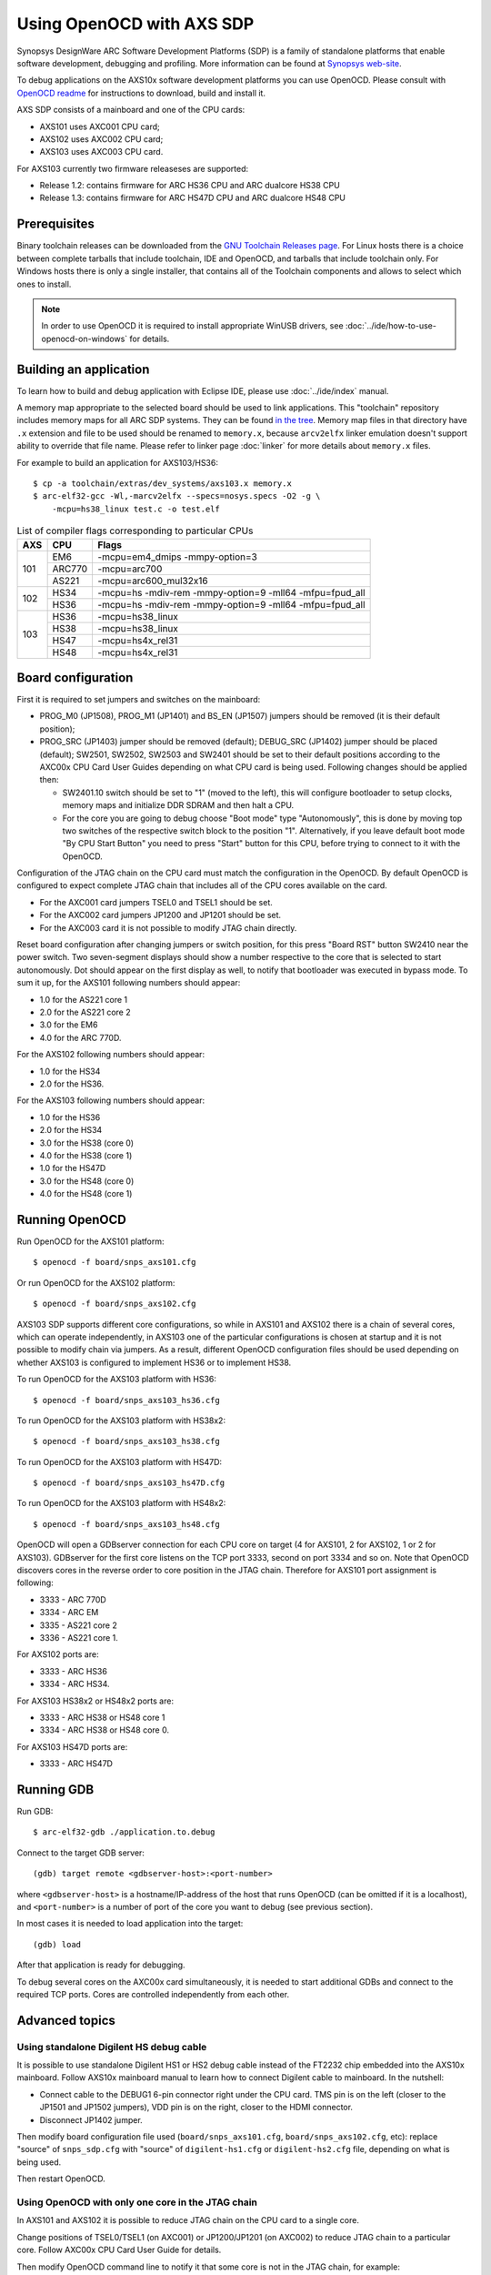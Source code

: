 .. highlightlang:: shell

.. index:: OpenOCD, SDP, AXS101, AXS102, AXS103, arcv2elfx, GDB

Using OpenOCD with AXS SDP
==========================

Synopsys DesignWare ARC Software Development Platforms (SDP) is a family of
standalone platforms that enable software development, debugging and profiling.
More information can be found at `Synopsys web-site
<https://www.synopsys.com/dw/ipdir.php?ds=arc-software-development-platform>`_.

To debug applications on the AXS10x software development platforms you can use
OpenOCD. Please consult with `OpenOCD readme
<https://github.com/foss-for-synopsys-dwc-arc-processors/openocd/blob/arc-0.9-dev-2019.09/doc/README.ARC>`_
for instructions to download, build and install it.

AXS SDP consists of a mainboard and one of the CPU cards:

* AXS101 uses AXC001 CPU card;
* AXS102 uses AXC002 CPU card;
* AXS103 uses AXC003 CPU card.

For AXS103 currently two firmware releaseses are supported:

* Release 1.2: contains firmware for ARC HS36 CPU and ARC dualcore HS38 CPU
* Release 1.3: contains firmware for ARC HS47D CPU and ARC dualcore HS48 CPU

Prerequisites
-------------

Binary toolchain releases can be downloaded from the `GNU Toolchain Releases
page
<https://github.com/foss-for-synopsys-dwc-arc-processors/toolchain/releases>`_.
For Linux hosts there is a choice between complete tarballs that include
toolchain, IDE and OpenOCD, and tarballs that include toolchain only. For
Windows hosts there is only a single installer, that contains all of the
Toolchain components and allows to select which ones to install.

.. note::
    In order to use OpenOCD it is required to install appropriate WinUSB
    drivers, see :doc:`../ide/how-to-use-openocd-on-windows` for details.

.. _label_building-an-application-axs:

Building an application
-----------------------

To learn how to build and debug application with Eclipse IDE, please use
:doc:`../ide/index` manual.

A memory map appropriate to the selected board should be used to link
applications.  This "toolchain" repository includes memory maps for all ARC SDP
systems. They can be found `in the tree
<https://github.com/foss-for-synopsys-dwc-arc-processors/toolchain/tree/arc-staging/extras/dev_systems>`_.
Memory map files in that directory have ``.x`` extension and file to be used
should be renamed to ``memory.x``, because ``arcv2elfx`` linker emulation
doesn't support ability to override that file name. Please refer to linker page
:doc:`linker` for more details about ``memory.x`` files.

For example to build an application for AXS103/HS36::

    $ cp -a toolchain/extras/dev_systems/axs103.x memory.x
    $ arc-elf32-gcc -Wl,-marcv2elfx --specs=nosys.specs -O2 -g \
        -mcpu=hs38_linux test.c -o test.elf

.. table:: List of compiler flags corresponding to particular CPUs

   +-----+--------+---------------------------------------------------------+
   | AXS |  CPU   |  Flags                                                  |
   +=====+========+=========================================================+
   | 101 | EM6    | -mcpu=em4_dmips -mmpy-option=3                          |
   |     +--------+---------------------------------------------------------+
   |     | ARC770 | -mcpu=arc700                                            |
   |     +--------+---------------------------------------------------------+
   |     | AS221  | -mcpu=arc600_mul32x16                                   |
   +-----+--------+---------------------------------------------------------+
   | 102 |  HS34  | -mcpu=hs -mdiv-rem -mmpy-option=9 -mll64 -mfpu=fpud_all |
   |     +--------+---------------------------------------------------------+
   |     |  HS36  | -mcpu=hs -mdiv-rem -mmpy-option=9 -mll64 -mfpu=fpud_all |
   +-----+--------+---------------------------------------------------------+
   | 103 |  HS36  | -mcpu=hs38_linux                                        |
   |     +--------+---------------------------------------------------------+
   |     |  HS38  | -mcpu=hs38_linux                                        |
   |     +--------+---------------------------------------------------------+
   |     |  HS47  | -mcpu=hs4x_rel31                                        |
   |     +--------+---------------------------------------------------------+
   |     |  HS48  | -mcpu=hs4x_rel31                                        |
   +-----+--------+---------------------------------------------------------+


.. _openocd-axs-board-configuration:

Board configuration
-------------------

First it is required to set jumpers and switches on the mainboard:

*  PROG_M0 (JP1508), PROG_M1 (JP1401) and BS_EN (JP1507) jumpers should be 
   removed (it is their default position);
*  PROG_SRC (JP1403) jumper should be removed (default); DEBUG_SRC (JP1402)
   jumper should be placed (default); SW2501, SW2502, SW2503 and SW2401 should
   be set to their default positions according to the AXC00x CPU Card User
   Guides depending on what CPU card is being used. Following changes should be
   applied then:

   - SW2401.10 switch should be set to "1" (moved to the left), this will
     configure bootloader to setup clocks, memory maps and initialize DDR
     SDRAM and then halt a CPU.
   - For the core you are going to debug choose "Boot mode" type
     "Autonomously", this is done by moving top two switches of the respective
     switch block to the position "1". Alternatively, if you leave default boot
     mode "By CPU Start Button" you need to press "Start" button for this CPU,
     before trying to connect to it with the OpenOCD.

Configuration of the JTAG chain on the CPU card must match the configuration in
the OpenOCD. By default OpenOCD is configured to expect complete JTAG chain
that includes all of the CPU cores available on the card.

*  For the AXC001 card jumpers TSEL0 and TSEL1 should be set.
*  For the AXC002 card jumpers JP1200 and JP1201 should be set.
*  For the AXC003 card it is not possible to modify JTAG chain directly.

Reset board configuration after changing jumpers or switch position, for
this press "Board RST" button SW2410 near the power switch. Two seven-segment
displays should show a number respective to the core that is selected to start
autonomously. Dot should appear on the first display as well, to notify that
bootloader was executed in bypass mode. To sum it up, for the AXS101 following
numbers should appear:

* 1.0 for the AS221 core 1
* 2.0 for the AS221 core 2
* 3.0 for the EM6
* 4.0 for the ARC 770D.

For the AXS102 following numbers should appear:

* 1.0 for the HS34
* 2.0 for the HS36.

For the AXS103 following numbers should appear:

* 1.0 for the HS36
* 2.0 for the HS34
* 3.0 for the HS38 (core 0)
* 4.0 for the HS38 (core 1)
* 1.0 for the HS47D
* 3.0 for the HS48 (core 0)
* 4.0 for the HS48 (core 1)


Running OpenOCD
---------------

Run OpenOCD for the AXS101 platform::

    $ openocd -f board/snps_axs101.cfg

Or run OpenOCD for the AXS102 platform::

    $ openocd -f board/snps_axs102.cfg

AXS103 SDP supports different core configurations, so while in AXS101 and
AXS102 there is a chain of several cores, which can operate independently, in
AXS103 one of the particular configurations is chosen at startup and it is not
possible to modify chain via jumpers. As a result, different OpenOCD
configuration files should be used depending on whether AXS103 is configured
to implement HS36 or to implement HS38.

To run OpenOCD for the AXS103 platform with HS36::

    $ openocd -f board/snps_axs103_hs36.cfg

To run OpenOCD for the AXS103 platform with HS38x2::

    $ openocd -f board/snps_axs103_hs38.cfg
    
To run OpenOCD for the AXS103 platform with HS47D::

    $ openocd -f board/snps_axs103_hs47D.cfg
    
To run OpenOCD for the AXS103 platform with HS48x2::

    $ openocd -f board/snps_axs103_hs48.cfg


OpenOCD will open a GDBserver connection for each CPU core on target (4 for
AXS101, 2 for AXS102, 1 or 2 for AXS103). GDBserver for the first core listens
on the TCP port 3333, second on port 3334 and so on. Note that OpenOCD
discovers cores in the reverse order to core position in the JTAG chain.
Therefore for AXS101 port assignment is following:

*  3333 - ARC 770D
*  3334 - ARC EM
*  3335 - AS221 core 2
*  3336 - AS221 core 1.

For AXS102 ports are:

*  3333 - ARC HS36
*  3334 - ARC HS34.

For AXS103 HS38x2 or HS48x2 ports are:

*  3333 - ARC HS38 or HS48 core 1
*  3334 - ARC HS38 or HS48 core 0.

For AXS103 HS47D ports are:

*  3333 - ARC HS47D



Running GDB
-----------

Run GDB::

    $ arc-elf32-gdb ./application.to.debug

Connect to the target GDB server::

    (gdb) target remote <gdbserver-host>:<port-number>

where ``<gdbserver-host>`` is a hostname/IP-address of the host that runs
OpenOCD (can be omitted if it is a localhost), and ``<port-number>`` is a
number of port of the core you want to debug (see previous section).

In most cases it is needed to load application into the target::

    (gdb) load

After that application is ready for debugging.

To debug several cores on the AXC00x card simultaneously, it is needed to start
additional GDBs and connect to the required TCP ports. Cores are controlled
independently from each other.


Advanced topics
---------------

Using standalone Digilent HS debug cable
^^^^^^^^^^^^^^^^^^^^^^^^^^^^^^^^^^^^^^^^

It is possible to use standalone Digilent HS1 or HS2 debug cable instead of the
FT2232 chip embedded into the AXS10x mainboard. Follow AXS10x mainboard manual
to learn how to connect Digilent cable to mainboard. In the nutshell:

*  Connect cable to the DEBUG1 6-pin connector right under the CPU card. TMS
   pin is on the left (closer to the JP1501 and JP1502 jumpers), VDD pin is on
   the right, closer to the HDMI connector.
*  Disconnect JP1402 jumper.

Then modify board configuration file used (``board/snps_axs101.cfg``,
``board/snps_axs102.cfg``, etc): replace "source" of ``snps_sdp.cfg`` with
"source" of ``digilent-hs1.cfg`` or ``digilent-hs2.cfg`` file, depending on
what is being used.

Then restart OpenOCD.


Using OpenOCD with only one core in the JTAG chain
^^^^^^^^^^^^^^^^^^^^^^^^^^^^^^^^^^^^^^^^^^^^^^^^^^

In AXS101 and AXS102 it is possible to reduce JTAG chain on the CPU card to
a single core.

Change positions of TSEL0/TSEL1 (on AXC001) or JP1200/JP1201 (on AXC002) to
reduce JTAG chain to a particular core. Follow AXC00x CPU Card User Guide for
details.

Then modify OpenOCD command line to notify it that some core is not in the JTAG
chain, for example::

    $ openocd -c 'set HAS_HS34 0' -f board/snps_axs102.cfg

In this case OpenOCD is notified that HS34 is not in the JTAG chain of the
AXC002 card. Important notes:

*  Option ``-c 'set HAS_XXX 0'`` must precede option ``-f``, because they are
   executed in the order they appear.
*  By default all such variables are set ``1``, so it is required to disable
   each core one-by-one. For example, for AXS101 it is required to set two
   variables.  *  Alternative solution is to modify ``target/snps_axc001.cfg``
   or ``target/snps_axc002.cfg`` files to suit exact configuration, in this
   case there will be no need to set variables each time, when starting
   OpenOCD.

Those variables are used in the ``target/snps_axc001.cfg`` file: ``HAS_EM6``,
``HAS_770`` and ``HAS_AS221`` (it is not possible to configure AXC001 to
contain only single ARC 600 core in the JTAG chain). Those variables are used
in the ``target/snps_axc002.cfg`` file: ``HAS_HS34`` and ``HAS_HS36``.

When JTAG chain is modified, TCP port number for OpenOCD is modified
accordingly. If only one core is in the chain, than it is assigned 3333 TCP
port number. In case of AS221 TCP port 3333 is assigned to core 2, while port
3334 is assigned to core 1.


Troubleshooting
---------------

*  **OpenOCD prints "JTAG scan chain interrogation failed: all ones", then there
   is a lot of messages "Warn : target is still running!".**

   An invalid JTAG adapter configuration is used: SDP USB data-port is used
   with configuration for standalone Digilent-HS cable, or vice versa. To
   resolve problem fix file ``board/snps_axs10{1,2}.cfg`` or
   ``board/snps_axs103_hs36.cfg`` depending on what board is being used.

*  **OpenOCD prints "JTAG scan chain interrogation failed: all zeros".**

   It is likely that position of JP1402 jumper does not match the debug
   interface you are trying to use. Remove jumper if you are using external
   debug cable, or place jumper if you are using embedded FT2232 chip.

*  **OpenOCD prints that is has found "UNEXPECTED" device in the JTAG chain.**

   This means that OpenOCD configuration of JTAG chain does not match settings
   of jumpers on your CPU card.

*  **I am loading application into target memory, however memory is still all
   zeros.**

   This might happen if you are using AXC001 CPU card and bootloader has not
   been executed. Either run bootloader for the selected core or configure core
   to start in autonomous mode and reset board after that - so bootloader will
   execute.

*  **OpenOCD prints "target is still running!" after a CTRL+C has been done on
   the GDB client side.**

   There is an issue with EM6 core in AXS101 - after OpenOCD writes DEBUG.FH
   bit to do a force halt of the core, JTAG TAP of this core still occasionally
   returns a status that core is running, even though it has been halted. To
   avoid problem do not try to break execution with Ctrl+C when using EM6 on
   AXS101.
